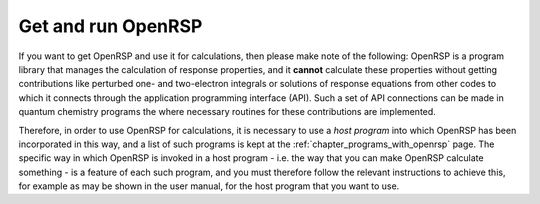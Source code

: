 .. _chapter_getting_running_openrsp:

Get and run OpenRSP
===================

If you want to get OpenRSP and use it for calculations, then please make note of the following:
OpenRSP is a program library that manages the calculation of response properties, and it 
**cannot** calculate these properties without getting contributions like perturbed one- and
two-electron integrals or solutions of response equations from other codes to which it connects
through the application programming interface (API). Such a set of API connections can be made
in quantum chemistry programs the where necessary routines for these contributions are implemented.

Therefore, in order to use OpenRSP for calculations, it is necessary to use a *host program* into
which OpenRSP has been incorporated in this way, and a list of such programs is kept at the
:ref:`chapter_programs_with_openrsp` page. The specific way in which OpenRSP is invoked in a host
program - i.e. the way that you can make OpenRSP calculate something - is a feature of each such
program, and you must therefore follow the relevant instructions to achieve this, for example as
may be shown in the user manual, for the host program that you want to use.
